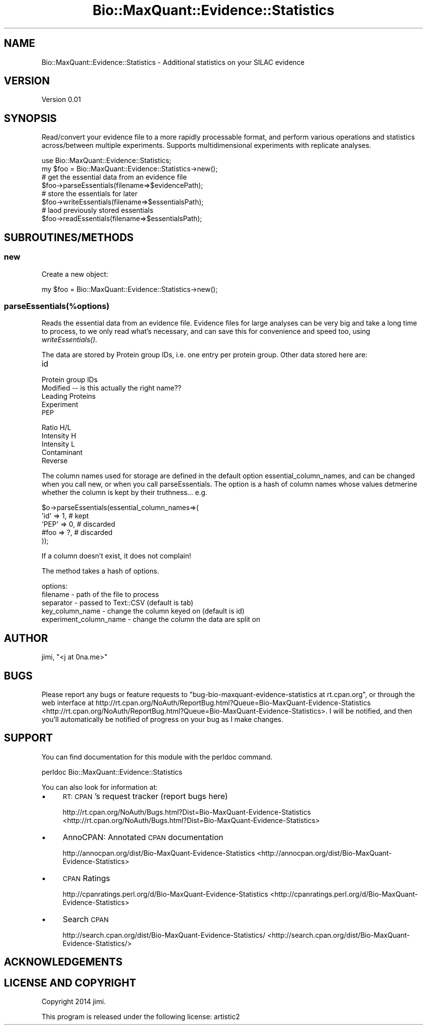 .\" Automatically generated by Pod::Man 2.25 (Pod::Simple 3.20)
.\"
.\" Standard preamble:
.\" ========================================================================
.de Sp \" Vertical space (when we can't use .PP)
.if t .sp .5v
.if n .sp
..
.de Vb \" Begin verbatim text
.ft CW
.nf
.ne \\$1
..
.de Ve \" End verbatim text
.ft R
.fi
..
.\" Set up some character translations and predefined strings.  \*(-- will
.\" give an unbreakable dash, \*(PI will give pi, \*(L" will give a left
.\" double quote, and \*(R" will give a right double quote.  \*(C+ will
.\" give a nicer C++.  Capital omega is used to do unbreakable dashes and
.\" therefore won't be available.  \*(C` and \*(C' expand to `' in nroff,
.\" nothing in troff, for use with C<>.
.tr \(*W-
.ds C+ C\v'-.1v'\h'-1p'\s-2+\h'-1p'+\s0\v'.1v'\h'-1p'
.ie n \{\
.    ds -- \(*W-
.    ds PI pi
.    if (\n(.H=4u)&(1m=24u) .ds -- \(*W\h'-12u'\(*W\h'-12u'-\" diablo 10 pitch
.    if (\n(.H=4u)&(1m=20u) .ds -- \(*W\h'-12u'\(*W\h'-8u'-\"  diablo 12 pitch
.    ds L" ""
.    ds R" ""
.    ds C` ""
.    ds C' ""
'br\}
.el\{\
.    ds -- \|\(em\|
.    ds PI \(*p
.    ds L" ``
.    ds R" ''
'br\}
.\"
.\" Escape single quotes in literal strings from groff's Unicode transform.
.ie \n(.g .ds Aq \(aq
.el       .ds Aq '
.\"
.\" If the F register is turned on, we'll generate index entries on stderr for
.\" titles (.TH), headers (.SH), subsections (.SS), items (.Ip), and index
.\" entries marked with X<> in POD.  Of course, you'll have to process the
.\" output yourself in some meaningful fashion.
.ie \nF \{\
.    de IX
.    tm Index:\\$1\t\\n%\t"\\$2"
..
.    nr % 0
.    rr F
.\}
.el \{\
.    de IX
..
.\}
.\"
.\" Accent mark definitions (@(#)ms.acc 1.5 88/02/08 SMI; from UCB 4.2).
.\" Fear.  Run.  Save yourself.  No user-serviceable parts.
.    \" fudge factors for nroff and troff
.if n \{\
.    ds #H 0
.    ds #V .8m
.    ds #F .3m
.    ds #[ \f1
.    ds #] \fP
.\}
.if t \{\
.    ds #H ((1u-(\\\\n(.fu%2u))*.13m)
.    ds #V .6m
.    ds #F 0
.    ds #[ \&
.    ds #] \&
.\}
.    \" simple accents for nroff and troff
.if n \{\
.    ds ' \&
.    ds ` \&
.    ds ^ \&
.    ds , \&
.    ds ~ ~
.    ds /
.\}
.if t \{\
.    ds ' \\k:\h'-(\\n(.wu*8/10-\*(#H)'\'\h"|\\n:u"
.    ds ` \\k:\h'-(\\n(.wu*8/10-\*(#H)'\`\h'|\\n:u'
.    ds ^ \\k:\h'-(\\n(.wu*10/11-\*(#H)'^\h'|\\n:u'
.    ds , \\k:\h'-(\\n(.wu*8/10)',\h'|\\n:u'
.    ds ~ \\k:\h'-(\\n(.wu-\*(#H-.1m)'~\h'|\\n:u'
.    ds / \\k:\h'-(\\n(.wu*8/10-\*(#H)'\z\(sl\h'|\\n:u'
.\}
.    \" troff and (daisy-wheel) nroff accents
.ds : \\k:\h'-(\\n(.wu*8/10-\*(#H+.1m+\*(#F)'\v'-\*(#V'\z.\h'.2m+\*(#F'.\h'|\\n:u'\v'\*(#V'
.ds 8 \h'\*(#H'\(*b\h'-\*(#H'
.ds o \\k:\h'-(\\n(.wu+\w'\(de'u-\*(#H)/2u'\v'-.3n'\*(#[\z\(de\v'.3n'\h'|\\n:u'\*(#]
.ds d- \h'\*(#H'\(pd\h'-\w'~'u'\v'-.25m'\f2\(hy\fP\v'.25m'\h'-\*(#H'
.ds D- D\\k:\h'-\w'D'u'\v'-.11m'\z\(hy\v'.11m'\h'|\\n:u'
.ds th \*(#[\v'.3m'\s+1I\s-1\v'-.3m'\h'-(\w'I'u*2/3)'\s-1o\s+1\*(#]
.ds Th \*(#[\s+2I\s-2\h'-\w'I'u*3/5'\v'-.3m'o\v'.3m'\*(#]
.ds ae a\h'-(\w'a'u*4/10)'e
.ds Ae A\h'-(\w'A'u*4/10)'E
.    \" corrections for vroff
.if v .ds ~ \\k:\h'-(\\n(.wu*9/10-\*(#H)'\s-2\u~\d\s+2\h'|\\n:u'
.if v .ds ^ \\k:\h'-(\\n(.wu*10/11-\*(#H)'\v'-.4m'^\v'.4m'\h'|\\n:u'
.    \" for low resolution devices (crt and lpr)
.if \n(.H>23 .if \n(.V>19 \
\{\
.    ds : e
.    ds 8 ss
.    ds o a
.    ds d- d\h'-1'\(ga
.    ds D- D\h'-1'\(hy
.    ds th \o'bp'
.    ds Th \o'LP'
.    ds ae ae
.    ds Ae AE
.\}
.rm #[ #] #H #V #F C
.\" ========================================================================
.\"
.IX Title "Bio::MaxQuant::Evidence::Statistics 3"
.TH Bio::MaxQuant::Evidence::Statistics 3 "2014-01-18" "perl v5.16.3" "User Contributed Perl Documentation"
.\" For nroff, turn off justification.  Always turn off hyphenation; it makes
.\" way too many mistakes in technical documents.
.if n .ad l
.nh
.SH "NAME"
Bio::MaxQuant::Evidence::Statistics \- Additional statistics on your SILAC evidence
.SH "VERSION"
.IX Header "VERSION"
Version 0.01
.SH "SYNOPSIS"
.IX Header "SYNOPSIS"
Read/convert your evidence file to a more rapidly processable format,
and perform various operations and statistics across/between multiple
experiments.  Supports multidimensional experiments with replicate
analyses.
.PP
.Vb 1
\&    use Bio::MaxQuant::Evidence::Statistics;
\&
\&    my $foo = Bio::MaxQuant::Evidence::Statistics\->new();
\&    
\&    # get the essential data from an evidence file
\&    $foo\->parseEssentials(filename=>$evidencePath);
\&
\&    # store the essentials for later
\&        $foo\->writeEssentials(filename=>$essentialsPath);
\&
\&        # laod previously stored essentials
\&        $foo\->readEssentials(filename=>$essentialsPath);
.Ve
.SH "SUBROUTINES/METHODS"
.IX Header "SUBROUTINES/METHODS"
.SS "new"
.IX Subsection "new"
Create a new object:
.PP
.Vb 1
\&        my $foo = Bio::MaxQuant::Evidence::Statistics\->new();
.Ve
.SS "parseEssentials(%options)"
.IX Subsection "parseEssentials(%options)"
Reads the essential data from an evidence file.  Evidence files
for large analyses can be very big and take a long time to process,
to we only read what's necessary, and can save this for convenience
and speed too, using \fIwriteEssentials()\fR.
.PP
The data are stored by Protein group IDs, i.e. one entry per protein
group.  Other data stored here are:
.IP "id" 4
.IX Item "id"
.PD 0
.IP "Protein group IDs" 4
.IX Item "Protein group IDs"
.IP "Modified  \*(-- is this actually the right name??" 4
.IX Item "Modified   is this actually the right name??"
.IP "Leading Proteins" 4
.IX Item "Leading Proteins"
.IP "Experiment" 4
.IX Item "Experiment"
.IP "\s-1PEP\s0" 4
.IX Item "PEP"
.IP "Ratio H/L" 4
.IX Item "Ratio H/L"
.IP "Intensity H" 4
.IX Item "Intensity H"
.IP "Intensity L" 4
.IX Item "Intensity L"
.IP "Contaminant" 4
.IX Item "Contaminant"
.IP "Reverse" 4
.IX Item "Reverse"
.PD
.PP
The column names used for storage are defined in the default option
essential_column_names, and can be changed when you call new, or when you call
parseEssentials.  The option is a hash of column names whose values
detmerine whether the column is kept by their truthness... e.g.
.PP
.Vb 5
\&    $o\->parseEssentials(essential_column_names=>(
\&        \*(Aqid\*(Aq  => 1, # kept
\&        \*(AqPEP\*(Aq => 0, # discarded
\&        #foo  => ?, # discarded
\&    ));
.Ve
.PP
If a column doesn't exist, it does not complain!
.PP
The method takes a hash of options.
.PP
options:
.IP "filename \- path of the file to process" 4
.IX Item "filename - path of the file to process"
.PD 0
.IP "separator \- passed to Text::CSV (default is tab)" 4
.IX Item "separator - passed to Text::CSV (default is tab)"
.IP "key_column_name \- change the column keyed on (default is id)" 4
.IX Item "key_column_name - change the column keyed on (default is id)"
.IP "experiment_column_name \- change the column the data are split on" 4
.IX Item "experiment_column_name - change the column the data are split on"
.PD
.SH "AUTHOR"
.IX Header "AUTHOR"
jimi, \f(CW\*(C`<j at 0na.me>\*(C'\fR
.SH "BUGS"
.IX Header "BUGS"
Please report any bugs or feature requests to \f(CW\*(C`bug\-bio\-maxquant\-evidence\-statistics at rt.cpan.org\*(C'\fR, or through
the web interface at http://rt.cpan.org/NoAuth/ReportBug.html?Queue=Bio\-MaxQuant\-Evidence\-Statistics <http://rt.cpan.org/NoAuth/ReportBug.html?Queue=Bio-MaxQuant-Evidence-Statistics>.  I will be notified, and then you'll
automatically be notified of progress on your bug as I make changes.
.SH "SUPPORT"
.IX Header "SUPPORT"
You can find documentation for this module with the perldoc command.
.PP
.Vb 1
\&    perldoc Bio::MaxQuant::Evidence::Statistics
.Ve
.PP
You can also look for information at:
.IP "\(bu" 4
\&\s-1RT:\s0 \s-1CPAN\s0's request tracker (report bugs here)
.Sp
http://rt.cpan.org/NoAuth/Bugs.html?Dist=Bio\-MaxQuant\-Evidence\-Statistics <http://rt.cpan.org/NoAuth/Bugs.html?Dist=Bio-MaxQuant-Evidence-Statistics>
.IP "\(bu" 4
AnnoCPAN: Annotated \s-1CPAN\s0 documentation
.Sp
http://annocpan.org/dist/Bio\-MaxQuant\-Evidence\-Statistics <http://annocpan.org/dist/Bio-MaxQuant-Evidence-Statistics>
.IP "\(bu" 4
\&\s-1CPAN\s0 Ratings
.Sp
http://cpanratings.perl.org/d/Bio\-MaxQuant\-Evidence\-Statistics <http://cpanratings.perl.org/d/Bio-MaxQuant-Evidence-Statistics>
.IP "\(bu" 4
Search \s-1CPAN\s0
.Sp
http://search.cpan.org/dist/Bio\-MaxQuant\-Evidence\-Statistics/ <http://search.cpan.org/dist/Bio-MaxQuant-Evidence-Statistics/>
.SH "ACKNOWLEDGEMENTS"
.IX Header "ACKNOWLEDGEMENTS"
.SH "LICENSE AND COPYRIGHT"
.IX Header "LICENSE AND COPYRIGHT"
Copyright 2014 jimi.
.PP
This program is released under the following license: artistic2
